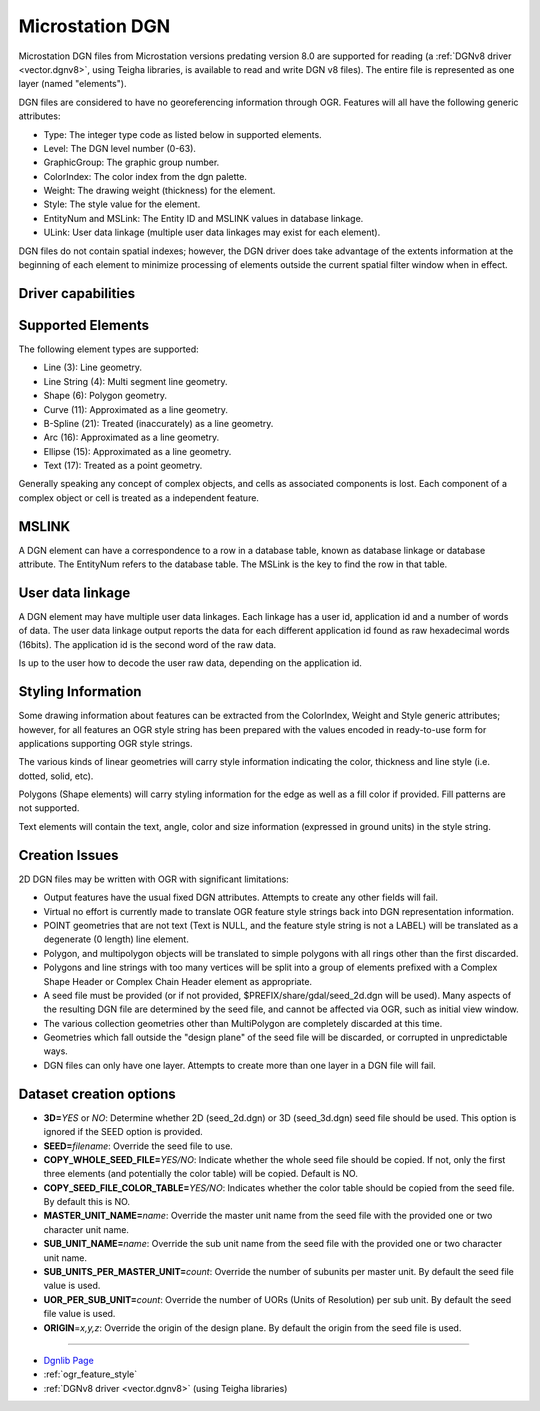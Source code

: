 .. _vector.dgn:

Microstation DGN
================

.. shortname:: DGN

.. built_in_by_default::

Microstation DGN files from Microstation versions predating version 8.0
are supported for reading (a :ref:`DGNv8 driver <vector.dgnv8>`, using
Teigha libraries, is available to read and write DGN v8 files). The
entire file is represented as one layer (named "elements").

DGN files are considered to have no georeferencing information through
OGR. Features will all have the following generic attributes:

-  Type: The integer type code as listed below in supported elements.
-  Level: The DGN level number (0-63).
-  GraphicGroup: The graphic group number.
-  ColorIndex: The color index from the dgn palette.
-  Weight: The drawing weight (thickness) for the element.
-  Style: The style value for the element.
-  EntityNum and MSLink: The Entity ID and MSLINK values in database linkage.
-  ULink: User data linkage (multiple user data linkages may exist for each element).

DGN files do not contain spatial indexes; however, the DGN driver does
take advantage of the extents information at the beginning of each
element to minimize processing of elements outside the current spatial
filter window when in effect.

Driver capabilities
-------------------

.. supports_create::

.. supports_georeferencing::

.. supports_virtualio::

Supported Elements
------------------

The following element types are supported:

-  Line (3): Line geometry.
-  Line String (4): Multi segment line geometry.
-  Shape (6): Polygon geometry.
-  Curve (11): Approximated as a line geometry.
-  B-Spline (21): Treated (inaccurately) as a line geometry.
-  Arc (16): Approximated as a line geometry.
-  Ellipse (15): Approximated as a line geometry.
-  Text (17): Treated as a point geometry.

Generally speaking any concept of complex objects, and cells as
associated components is lost. Each component of a complex object or
cell is treated as a independent feature.

MSLINK
------

A DGN element can have a correspondence to a row in a database table,
known as database linkage or database attribute. The EntityNum 
refers to the database table. The MSLink is the key to find the
row in that table.

User data linkage
-----------------

A DGN element may have multiple user data linkages. Each linkage has 
a user id, application id and a number of words of data. The user 
data linkage output reports the data for each different application id
found as raw hexadecimal words (16bits). The application id is the 
second word of the raw data.

Is up to the user how to decode the user raw data, depending on the 
application id.

Styling Information
-------------------

Some drawing information about features can be extracted from the
ColorIndex, Weight and Style generic attributes; however, for all
features an OGR style string has been prepared with the values encoded
in ready-to-use form for applications supporting OGR style strings.

The various kinds of linear geometries will carry style information
indicating the color, thickness and line style (i.e. dotted, solid,
etc).

Polygons (Shape elements) will carry styling information for the edge as
well as a fill color if provided. Fill patterns are not supported.

Text elements will contain the text, angle, color and size information
(expressed in ground units) in the style string.

Creation Issues
---------------

2D DGN files may be written with OGR with significant limitations:

-  Output features have the usual fixed DGN attributes. Attempts to
   create any other fields will fail.
-  Virtual no effort is currently made to translate OGR feature style
   strings back into DGN representation information.
-  POINT geometries that are not text (Text is NULL, and the feature
   style string is not a LABEL) will be translated as a degenerate (0
   length) line element.
-  Polygon, and multipolygon objects will be translated to simple
   polygons with all rings other than the first discarded.
-  Polygons and line strings with too many vertices will be split into a
   group of elements prefixed with a Complex Shape Header or Complex
   Chain Header element as appropriate.
-  A seed file must be provided (or if not provided,
   $PREFIX/share/gdal/seed_2d.dgn will be used). Many aspects of the
   resulting DGN file are determined by the seed file, and cannot be
   affected via OGR, such as initial view window.
-  The various collection geometries other than MultiPolygon are
   completely discarded at this time.
-  Geometries which fall outside the "design plane" of the seed file
   will be discarded, or corrupted in unpredictable ways.
-  DGN files can only have one layer. Attempts to create more than one
   layer in a DGN file will fail.

Dataset creation options
------------------------

-  **3D=**\ *YES* or *NO*: Determine whether 2D (seed_2d.dgn) or 3D
   (seed_3d.dgn) seed file should be used. This option is ignored if the
   SEED option is provided.
-  **SEED=**\ *filename*: Override the seed file to use.
-  **COPY_WHOLE_SEED_FILE=**\ *YES/NO*: Indicate whether the whole seed
   file should be copied. If not, only the first three elements (and
   potentially the color table) will be copied. Default is NO.
-  **COPY_SEED_FILE_COLOR_TABLE=**\ *YES/NO*: Indicates whether the
   color table should be copied from the seed file. By default this is
   NO.
-  **MASTER_UNIT_NAME=**\ *name*: Override the master unit name from the
   seed file with the provided one or two character unit name.
-  **SUB_UNIT_NAME=**\ *name*: Override the sub unit name from the seed
   file with the provided one or two character unit name.
-  **SUB_UNITS_PER_MASTER_UNIT=**\ *count*: Override the number of
   subunits per master unit. By default the seed file value is used.
-  **UOR_PER_SUB_UNIT=**\ *count*: Override the number of UORs (Units of
   Resolution) per sub unit. By default the seed file value is used.
-  **ORIGIN**\ =\ *x,y,z*: Override the origin of the design plane. By
   default the origin from the seed file is used.

--------------

-  `Dgnlib Page <http://dgnlib.maptools.org/>`__
-  :ref:`ogr_feature_style`
-  :ref:`DGNv8 driver <vector.dgnv8>` (using Teigha libraries)
